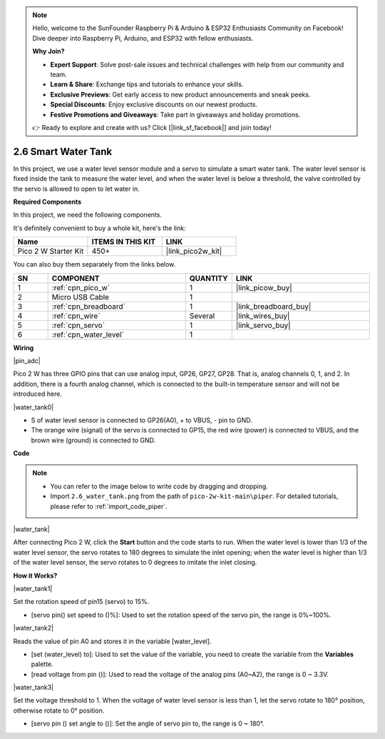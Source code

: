 .. note::

    Hello, welcome to the SunFounder Raspberry Pi & Arduino & ESP32 Enthusiasts Community on Facebook! Dive deeper into Raspberry Pi, Arduino, and ESP32 with fellow enthusiasts.

    **Why Join?**

    - **Expert Support**: Solve post-sale issues and technical challenges with help from our community and team.
    - **Learn & Share**: Exchange tips and tutorials to enhance your skills.
    - **Exclusive Previews**: Get early access to new product announcements and sneak peeks.
    - **Special Discounts**: Enjoy exclusive discounts on our newest products.
    - **Festive Promotions and Giveaways**: Take part in giveaways and holiday promotions.

    👉 Ready to explore and create with us? Click [|link_sf_facebook|] and join today!

.. _per_water_tank:

2.6 Smart Water Tank
=============================

In this project, we use a water level sensor module and a servo to simulate a smart water tank. The water level sensor is fixed inside the tank to measure the water level, and when the water level is below a threshold, the valve controlled by the servo is allowed to open to let water in.

**Required Components**

In this project, we need the following components. 

It's definitely convenient to buy a whole kit, here's the link: 

.. list-table::
    :widths: 20 20 20
    :header-rows: 1

    *   - Name	
        - ITEMS IN THIS KIT
        - LINK
    *   - Pico 2 W Starter Kit	
        - 450+
        - |link_pico2w_kit|

You can also buy them separately from the links below.

.. list-table::
    :widths: 5 20 5 20
    :header-rows: 1

    *   - SN
        - COMPONENT	
        - QUANTITY
        - LINK

    *   - 1
        - :ref:`cpn_pico_w`
        - 1
        - |link_picow_buy|
    *   - 2
        - Micro USB Cable
        - 1
        - 
    *   - 3
        - :ref:`cpn_breadboard`
        - 1
        - |link_breadboard_buy|
    *   - 4
        - :ref:`cpn_wire`
        - Several
        - |link_wires_buy|
    *   - 5
        - :ref:`cpn_servo`
        - 1
        - |link_servo_buy|
    *   - 6
        - :ref:`cpn_water_level`
        - 1
        - 

**Wiring**

|pin_adc|

Pico 2 W has three GPIO pins that can use analog input, GP26, GP27, GP28. That is, analog channels 0, 1, and 2.
In addition, there is a fourth analog channel, which is connected to the built-in temperature sensor and will not be introduced here.


|water_tank0|

* S of water level sensor is connected to GP26(A0), + to VBUS, - pin to GND.
* The orange wire (signal) of the servo is connected to GP15, the red wire (power) is connected to VBUS, and the brown wire (ground) is connected to GND. 

**Code**

.. note::

    * You can refer to the image below to write code by dragging and dropping. 
    * Import ``2.6_water_tank.png`` from the path of ``pico-2w-kit-main\piper``. For detailed tutorials, please refer to :ref:`import_code_piper`.

|water_tank|



After connecting Pico 2 W, click the **Start** button and the code starts to run. When the water level is lower than 1/3 of the water level sensor, the servo rotates to 180 degrees to simulate the inlet opening; when the water level is higher than 1/3 of the water level sensor, the servo rotates to 0 degrees to imitate the inlet closing.

**How it Works?**

|water_tank1|

Set the rotation speed of pin15 (servo) to 15%.

* [servo pin() set speed to ()%]: Used to set the rotation speed of the servo pin, the range is 0%~100%.

|water_tank2|

Reads the value of pin A0 and stores it in the variable [water_level].

* [set (water_level) to]: Used to set the value of the variable, you need to create the variable from the **Variables** palette.
* [read voltage from pin ()]: Used to read the voltage of the analog pins (A0~A2), the range is 0 ~ 3.3V.

|water_tank3|

Set the voltage threshold to 1. When the voltage of water level sensor is less than 1, let the servo rotate to 180° position, otherwise rotate to 0° position.

* [servo pin () set angle to ()]: Set the angle of servo pin to, the range is 0 ~ 180°.




